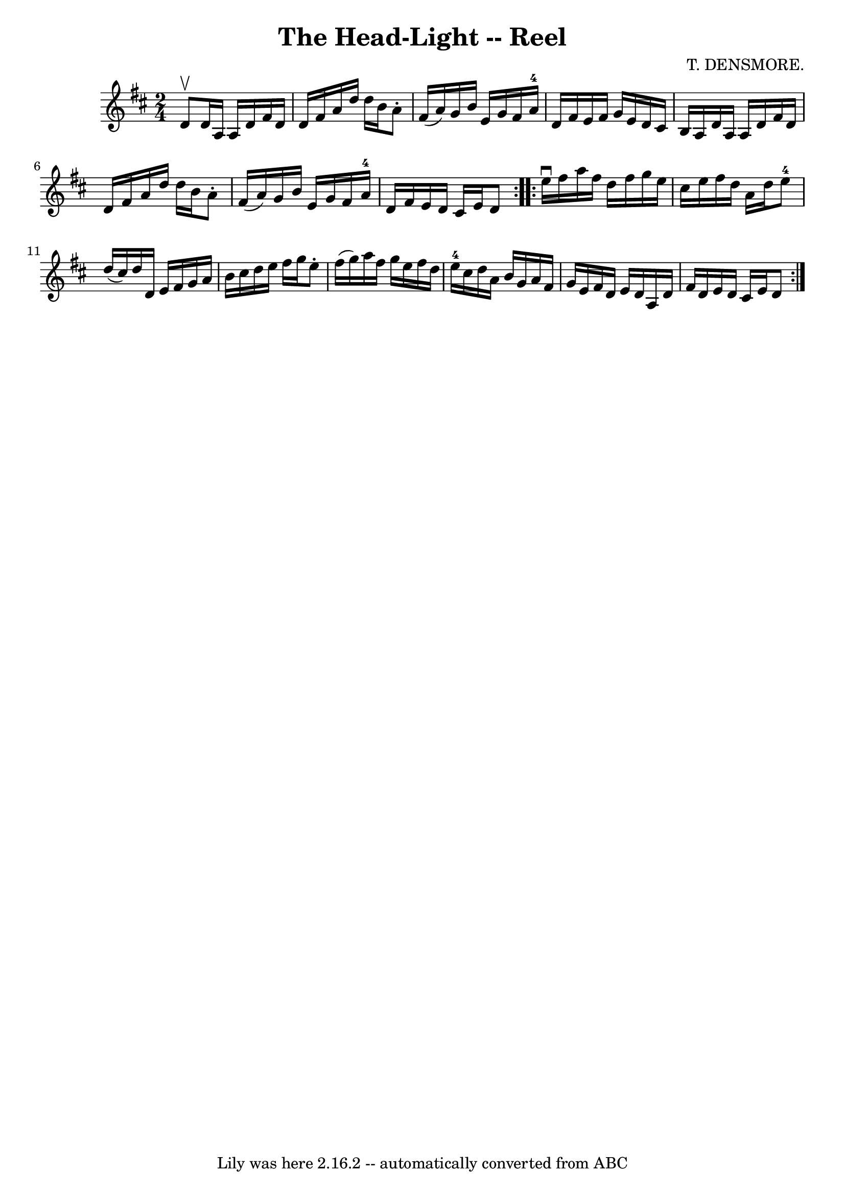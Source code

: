 \version "2.7.40"
\header {
	book = "Ryan's Mammoth Collection"
	composer = "T. DENSMORE."
	crossRefNumber = "1"
	footnotes = "\\\\393"
	tagline = "Lily was here 2.16.2 -- automatically converted from ABC"
	title = "The Head-Light -- Reel"
}
voicedefault =  {
\set Score.defaultBarType = "empty"

\repeat volta 2 {
\time 2/4 \key d \major d'8^\upbow |
 d'16 a16 a16 d'16   
 fis'16 d'16 d'16 fis'16    |
 a'16 d''16 d''16 b'16  
 a'8 -. fis'16 (a'16)   |
 g'16 b'16 e'16 g'16    
fis'16 a'16-4 d'16 fis'16    |
 e'16 fis'16 g'16    
e'16 d'16 cis'16 b16 a16    |
 d'16 a16 a16 d'16 
 fis'16 d'16 d'16 fis'16    |
 a'16 d''16 d''16    
b'16 a'8 -. fis'16 (a'16)   |
 g'16 b'16 e'16 g'16  
 fis'16 a'16-4 d'16 fis'16    |
 e'16 d'16 cis'16    
e'16 d'8    }     \repeat volta 2 { e''16^\downbow fis''16  |
    
 a''16 fis''16 d''16 fis''16 g''16 e''16 cis''16 e''16    
|
 fis''16 d''16 a'16 d''16 e''8-4 d''16 (cis''16 
)   |
 d''16 d'16 e'16 fis'16 g'16 a'16 b'16    
cis''16    |
 d''16 e''16 fis''16 g''16 e''8 -. fis''16 (
 g''16)   |
 a''16 fis''16 g''16 e''16 fis''16    
d''16 e''16-4 cis''16    |
 d''16 a'16 b'16 g'16    
a'16 fis'16 g'16 e'16    |
 fis'16 d'16 e'16 d'16    
a16 d'16 fis'16 d'16    |
 e'16 d'16 cis'16 e'16    
d'8    }   
}

\score{
    <<

	\context Staff="default"
	{
	    \voicedefault 
	}

    >>
	\layout {
	}
	\midi {}
}

